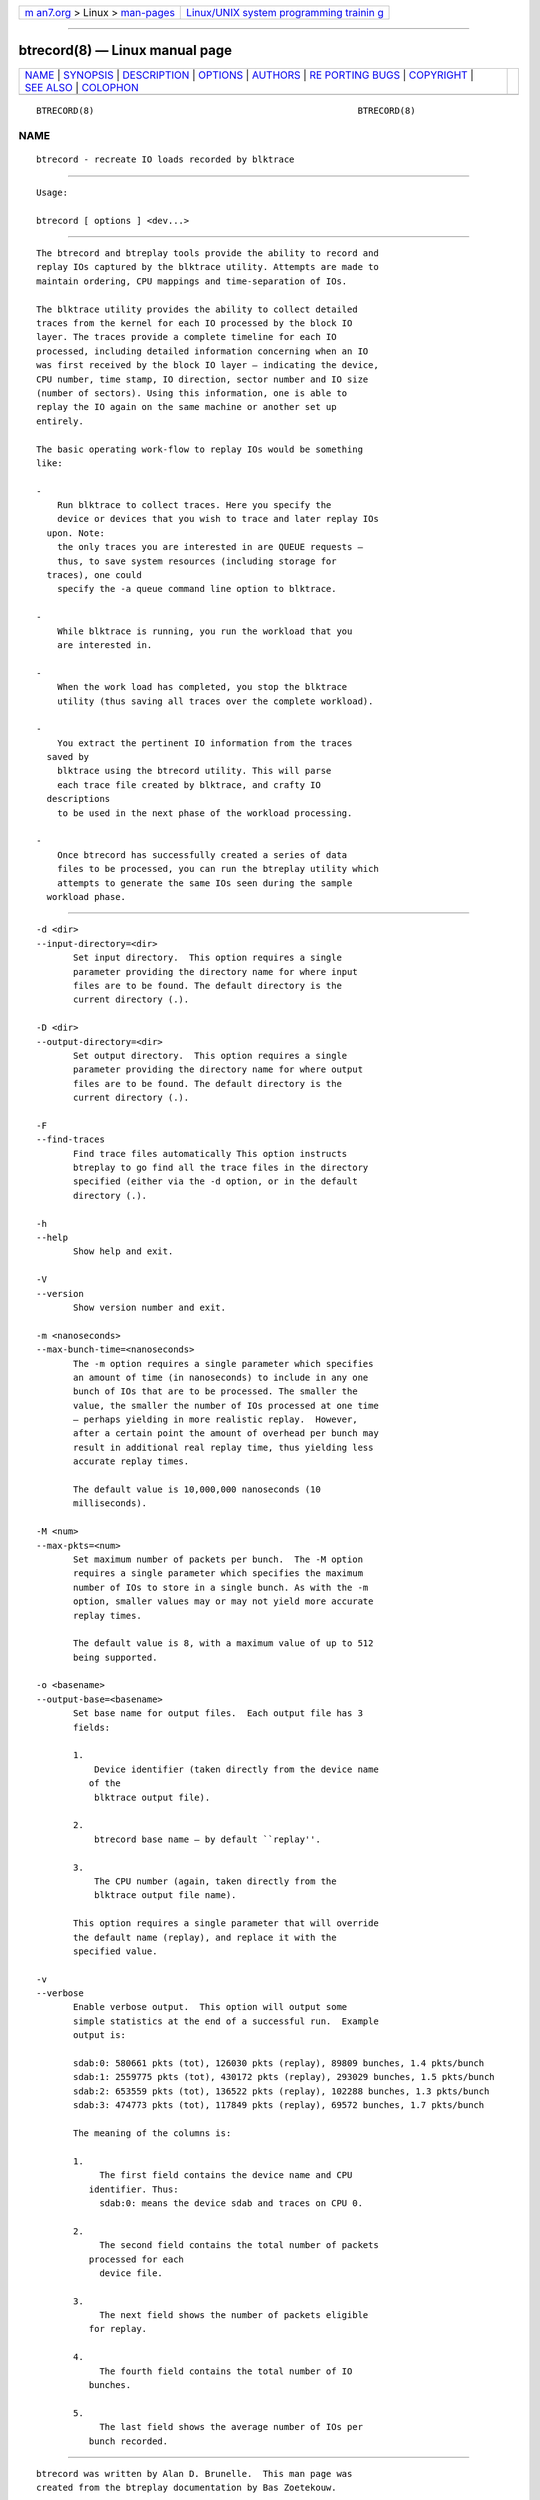 .. container:: page-top

.. container:: nav-bar

   +----------------------------------+----------------------------------+
   | `m                               | `Linux/UNIX system programming   |
   | an7.org <../../../index.html>`__ | trainin                          |
   | > Linux >                        | g <http://man7.org/training/>`__ |
   | `man-pages <../index.html>`__    |                                  |
   +----------------------------------+----------------------------------+

--------------

btrecord(8) — Linux manual page
===============================

+-----------------------------------+-----------------------------------+
| `NAME <#NAME>`__ \|               |                                   |
| `SYNOPSIS <#SYNOPSIS>`__ \|       |                                   |
| `DESCRIPTION <#DESCRIPTION>`__ \| |                                   |
| `OPTIONS <#OPTIONS>`__ \|         |                                   |
| `AUTHORS <#AUTHORS>`__ \|         |                                   |
| `RE                               |                                   |
| PORTING BUGS <#REPORTING_BUGS>`__ |                                   |
| \| `COPYRIGHT <#COPYRIGHT>`__ \|  |                                   |
| `SEE ALSO <#SEE_ALSO>`__ \|       |                                   |
| `COLOPHON <#COLOPHON>`__          |                                   |
+-----------------------------------+-----------------------------------+
| .. container:: man-search-box     |                                   |
+-----------------------------------+-----------------------------------+

::

   BTRECORD(8)                                                  BTRECORD(8)

NAME
-------------------------------------------------

::

          btrecord - recreate IO loads recorded by blktrace


---------------------------------------------------------

::

          Usage:

          btrecord [ options ] <dev...>


---------------------------------------------------------------

::

          The btrecord and btreplay tools provide the ability to record and
          replay IOs captured by the blktrace utility. Attempts are made to
          maintain ordering, CPU mappings and time-separation of IOs.

          The blktrace utility provides the ability to collect detailed
          traces from the kernel for each IO processed by the block IO
          layer. The traces provide a complete timeline for each IO
          processed, including detailed information concerning when an IO
          was first received by the block IO layer — indicating the device,
          CPU number, time stamp, IO direction, sector number and IO size
          (number of sectors). Using this information, one is able to
          replay the IO again on the same machine or another set up
          entirely.

          The basic operating work-flow to replay IOs would be something
          like:

          -
              Run blktrace to collect traces. Here you specify the
              device or devices that you wish to trace and later replay IOs
            upon. Note:
              the only traces you are interested in are QUEUE requests —
              thus, to save system resources (including storage for
            traces), one could
              specify the -a queue command line option to blktrace.

          -
              While blktrace is running, you run the workload that you
              are interested in.

          -
              When the work load has completed, you stop the blktrace
              utility (thus saving all traces over the complete workload).

          -
              You extract the pertinent IO information from the traces
            saved by
              blktrace using the btrecord utility. This will parse
              each trace file created by blktrace, and crafty IO
            descriptions
              to be used in the next phase of the workload processing.

          -
              Once btrecord has successfully created a series of data
              files to be processed, you can run the btreplay utility which
              attempts to generate the same IOs seen during the sample
            workload phase.


-------------------------------------------------------

::

          -d <dir>
          --input-directory=<dir>
                 Set input directory.  This option requires a single
                 parameter providing the directory name for where input
                 files are to be found. The default directory is the
                 current directory (.).

          -D <dir>
          --output-directory=<dir>
                 Set output directory.  This option requires a single
                 parameter providing the directory name for where output
                 files are to be found. The default directory is the
                 current directory (.).

          -F
          --find-traces
                 Find trace files automatically This option instructs
                 btreplay to go find all the trace files in the directory
                 specified (either via the -d option, or in the default
                 directory (.).

          -h
          --help
                 Show help and exit.

          -V
          --version
                 Show version number and exit.

          -m <nanoseconds>
          --max-bunch-time=<nanoseconds>
                 The -m option requires a single parameter which specifies
                 an amount of time (in nanoseconds) to include in any one
                 bunch of IOs that are to be processed. The smaller the
                 value, the smaller the number of IOs processed at one time
                 — perhaps yielding in more realistic replay.  However,
                 after a certain point the amount of overhead per bunch may
                 result in additional real replay time, thus yielding less
                 accurate replay times.

                 The default value is 10,000,000 nanoseconds (10
                 milliseconds).

          -M <num>
          --max-pkts=<num>
                 Set maximum number of packets per bunch.  The -M option
                 requires a single parameter which specifies the maximum
                 number of IOs to store in a single bunch. As with the -m
                 option, smaller values may or may not yield more accurate
                 replay times.

                 The default value is 8, with a maximum value of up to 512
                 being supported.

          -o <basename>
          --output-base=<basename>
                 Set base name for output files.  Each output file has 3
                 fields:

                 1.
                     Device identifier (taken directly from the device name
                    of the
                     blktrace output file).

                 2.
                     btrecord base name — by default ``replay''.

                 3.
                     The CPU number (again, taken directly from the
                     blktrace output file name).

                 This option requires a single parameter that will override
                 the default name (replay), and replace it with the
                 specified value.

          -v
          --verbose
                 Enable verbose output.  This option will output some
                 simple statistics at the end of a successful run.  Example
                 output is:

                 sdab:0: 580661 pkts (tot), 126030 pkts (replay), 89809 bunches, 1.4 pkts/bunch
                 sdab:1: 2559775 pkts (tot), 430172 pkts (replay), 293029 bunches, 1.5 pkts/bunch
                 sdab:2: 653559 pkts (tot), 136522 pkts (replay), 102288 bunches, 1.3 pkts/bunch
                 sdab:3: 474773 pkts (tot), 117849 pkts (replay), 69572 bunches, 1.7 pkts/bunch

                 The meaning of the columns is:

                 1.
                      The first field contains the device name and CPU
                    identifier. Thus:
                      sdab:0: means the device sdab and traces on CPU 0.

                 2.
                      The second field contains the total number of packets
                    processed for each
                      device file.

                 3.
                      The next field shows the number of packets eligible
                    for replay.

                 4.
                      The fourth field contains the total number of IO
                    bunches.

                 5.
                      The last field shows the average number of IOs per
                    bunch recorded.


-------------------------------------------------------

::

          btrecord was written by Alan D. Brunelle.  This man page was
          created from the btreplay documentation by Bas Zoetekouw.


---------------------------------------------------------------------

::

          Report bugs to <linux-btrace@vger.kernel.org>


-----------------------------------------------------------

::

          Copyright © 2007 Alan D. Brunelle, Alan D. Brunelle and Nathan
          Scott.
          This is free software.  You may redistribute copies of it under
          the terms of the GNU General Public License
          <http://www.gnu.org/licenses/gpl.html>.  There is NO WARRANTY, to
          the extent permitted by law.
          This manual page was created for Debian by Bas Zoetekouw.  It was
          derived from the documentation provided by the authors and it may
          be used, distributed and modified under the terms of the GNU
          General Public License, version 2.
          On Debian systems, the text of the GNU General Public License can
          be found in /usr/share/common-licenses/GPL-2.


---------------------------------------------------------

::

          The full documentation for btreplay can be found in
          /usr/share/doc/blktrace on Debian systems.
          blktrace(8), blkparse(1), btreplay(8)

COLOPHON
---------------------------------------------------------

::

          This page is part of the blktrace (Linux block layer I/O tracer)
          project.  Information about the project can be found at [unknown
          -- if you know, please contact man-pages@man7.org] It is not
          known how to report bugs for this man page; if you know, please
          send a mail to man-pages@man7.org.  This page was obtained from
          the project's upstream Git repository
          ⟨http://git.kernel.org/cgit/linux/kernel/git/axboe/blktrace.git/⟩
          on 2021-08-27.  (At that time, the date of the most recent commit
          that was found in the repository was 2021-06-28.)  If you
          discover any rendering problems in this HTML version of the page,
          or you believe there is a better or more up-to-date source for
          the page, or you have corrections or improvements to the
          information in this COLOPHON (which is not part of the original
          manual page), send a mail to man-pages@man7.org

   blktrace git-20071207142532 December  8, 2007                BTRECORD(8)

--------------

Pages that refer to this page: `btreplay(8) <../man8/btreplay.8.html>`__

--------------

--------------

.. container:: footer

   +-----------------------+-----------------------+-----------------------+
   | HTML rendering        |                       | |Cover of TLPI|       |
   | created 2021-08-27 by |                       |                       |
   | `Michael              |                       |                       |
   | Ker                   |                       |                       |
   | risk <https://man7.or |                       |                       |
   | g/mtk/index.html>`__, |                       |                       |
   | author of `The Linux  |                       |                       |
   | Programming           |                       |                       |
   | Interface <https:     |                       |                       |
   | //man7.org/tlpi/>`__, |                       |                       |
   | maintainer of the     |                       |                       |
   | `Linux man-pages      |                       |                       |
   | project <             |                       |                       |
   | https://www.kernel.or |                       |                       |
   | g/doc/man-pages/>`__. |                       |                       |
   |                       |                       |                       |
   | For details of        |                       |                       |
   | in-depth **Linux/UNIX |                       |                       |
   | system programming    |                       |                       |
   | training courses**    |                       |                       |
   | that I teach, look    |                       |                       |
   | `here <https://ma     |                       |                       |
   | n7.org/training/>`__. |                       |                       |
   |                       |                       |                       |
   | Hosting by `jambit    |                       |                       |
   | GmbH                  |                       |                       |
   | <https://www.jambit.c |                       |                       |
   | om/index_en.html>`__. |                       |                       |
   +-----------------------+-----------------------+-----------------------+

--------------

.. container:: statcounter

   |Web Analytics Made Easy - StatCounter|

.. |Cover of TLPI| image:: https://man7.org/tlpi/cover/TLPI-front-cover-vsmall.png
   :target: https://man7.org/tlpi/
.. |Web Analytics Made Easy - StatCounter| image:: https://c.statcounter.com/7422636/0/9b6714ff/1/
   :class: statcounter
   :target: https://statcounter.com/
